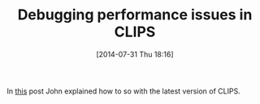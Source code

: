 #+POSTID: 8864
#+DATE: [2014-07-31 Thu 18:16]
#+OPTIONS: toc:nil num:nil todo:nil pri:nil tags:nil ^:nil TeX:nil
#+CATEGORY: Link
#+TAGS: Artificial Intelligence, CLIPS, Rules Engine
#+TITLE: Debugging performance issues in CLIPS

In [[http://rileyonlife.blogspot.com/2014/07/join-activity.html][this]] post John explained how to so with the latest version of CLIPS.



